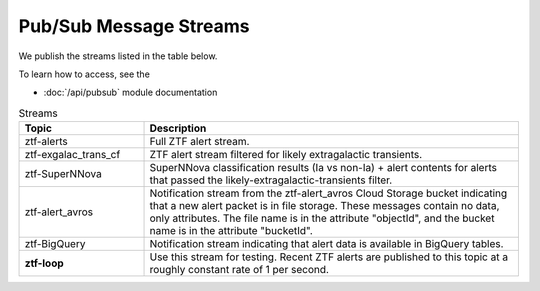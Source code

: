 Pub/Sub Message Streams
=======================

We publish the streams listed in the table below.

To learn how to access, see the

-   :doc:`/api/pubsub` module documentation

.. list-table:: Streams
    :class: tight-table
    :widths: 25 75
    :header-rows: 1

    * - Topic
      - Description

    * - ztf-alerts
      - Full ZTF alert stream.

    * - ztf-exgalac_trans_cf
      - ZTF alert stream filtered for likely extragalactic transients.

    * - ztf-SuperNNova
      - SuperNNova classification results (Ia vs non-Ia) + alert contents for
        alerts that passed the likely-extragalactic-transients filter.

    * - ztf-alert_avros
      - Notification stream from the ztf-alert_avros Cloud Storage bucket indicating
        that a new alert packet is in file storage.
        These messages contain no data, only attributes.
        The file name is in the attribute "objectId",
        and the bucket name is in the attribute "bucketId".

    * - ztf-BigQuery
      - Notification stream indicating that alert data is available in BigQuery tables.

    * - **ztf-loop**
      - Use this stream for testing. Recent ZTF alerts are published to this topic
        at a roughly constant rate of 1 per second.

